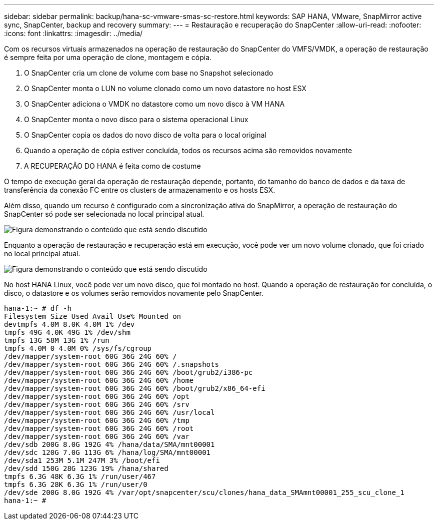 ---
sidebar: sidebar 
permalink: backup/hana-sc-vmware-smas-sc-restore.html 
keywords: SAP HANA, VMware, SnapMirror active sync, SnapCenter, backup and recovery 
summary:  
---
= Restauração e recuperação do SnapCenter
:allow-uri-read: 
:nofooter: 
:icons: font
:linkattrs: 
:imagesdir: ../media/


[role="lead"]
Com os recursos virtuais armazenados na operação de restauração do SnapCenter do VMFS/VMDK, a operação de restauração é sempre feita por uma operação de clone, montagem e cópia.

. O SnapCenter cria um clone de volume com base no Snapshot selecionado
. O SnapCenter monta o LUN no volume clonado como um novo datastore no host ESX
. O SnapCenter adiciona o VMDK no datastore como um novo disco à VM HANA
. O SnapCenter monta o novo disco para o sistema operacional Linux
. O SnapCenter copia os dados do novo disco de volta para o local original
. Quando a operação de cópia estiver concluída, todos os recursos acima são removidos novamente
. A RECUPERAÇÃO DO HANA é feita como de costume


O tempo de execução geral da operação de restauração depende, portanto, do tamanho do banco de dados e da taxa de transferência da conexão FC entre os clusters de armazenamento e os hosts ESX.

Além disso, quando um recurso é configurado com a sincronização ativa do SnapMirror, a operação de restauração do SnapCenter só pode ser selecionada no local principal atual.

image:sc-saphana-vmware-smas-image37.png["Figura demonstrando o conteúdo que está sendo discutido"]

Enquanto a operação de restauração e recuperação está em execução, você pode ver um novo volume clonado, que foi criado no local principal atual.

image:sc-saphana-vmware-smas-image38.png["Figura demonstrando o conteúdo que está sendo discutido"]

No host HANA Linux, você pode ver um novo disco, que foi montado no host. Quando a operação de restauração for concluída, o disco, o datastore e os volumes serão removidos novamente pelo SnapCenter.

....
hana-1:~ # df -h
Filesystem Size Used Avail Use% Mounted on
devtmpfs 4.0M 8.0K 4.0M 1% /dev
tmpfs 49G 4.0K 49G 1% /dev/shm
tmpfs 13G 58M 13G 1% /run
tmpfs 4.0M 0 4.0M 0% /sys/fs/cgroup
/dev/mapper/system-root 60G 36G 24G 60% /
/dev/mapper/system-root 60G 36G 24G 60% /.snapshots
/dev/mapper/system-root 60G 36G 24G 60% /boot/grub2/i386-pc
/dev/mapper/system-root 60G 36G 24G 60% /home
/dev/mapper/system-root 60G 36G 24G 60% /boot/grub2/x86_64-efi
/dev/mapper/system-root 60G 36G 24G 60% /opt
/dev/mapper/system-root 60G 36G 24G 60% /srv
/dev/mapper/system-root 60G 36G 24G 60% /usr/local
/dev/mapper/system-root 60G 36G 24G 60% /tmp
/dev/mapper/system-root 60G 36G 24G 60% /root
/dev/mapper/system-root 60G 36G 24G 60% /var
/dev/sdb 200G 8.0G 192G 4% /hana/data/SMA/mnt00001
/dev/sdc 120G 7.0G 113G 6% /hana/log/SMA/mnt00001
/dev/sda1 253M 5.1M 247M 3% /boot/efi
/dev/sdd 150G 28G 123G 19% /hana/shared
tmpfs 6.3G 48K 6.3G 1% /run/user/467
tmpfs 6.3G 28K 6.3G 1% /run/user/0
/dev/sde 200G 8.0G 192G 4% /var/opt/snapcenter/scu/clones/hana_data_SMAmnt00001_255_scu_clone_1
hana-1:~ #
....